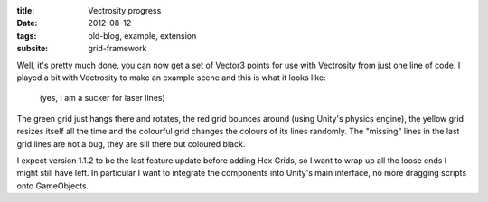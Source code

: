 :title: Vectrosity progress
:date: 2012-08-12
:tags: old-blog, example, extension
:subsite: grid-framework

Well, it's pretty much done, you can now get a set of Vector3 points for use
with Vectrosity from just one line of code. I played a bit with Vectrosity to
make an example scene and this is what it looks like:

.. figure:: {attach}./images/vectorsity-progress.png
   :alt: Screenshot of laser-line grids

   (yes, I am a sucker for laser lines)

The green grid just hangs there and rotates, the red grid bounces around (using
Unity's physics engine), the yellow grid resizes itself all the time and the
colourful grid changes the colours of its lines randomly. The "missing" lines
in the last grid lines are not a bug, they are sill there but coloured black.

I expect version 1.1.2 to be the last feature update before adding Hex Grids,
so I want to wrap up all the loose ends I might still have left. In particular
I want to integrate the components into Unity's main interface, no more
dragging scripts onto GameObjects.

